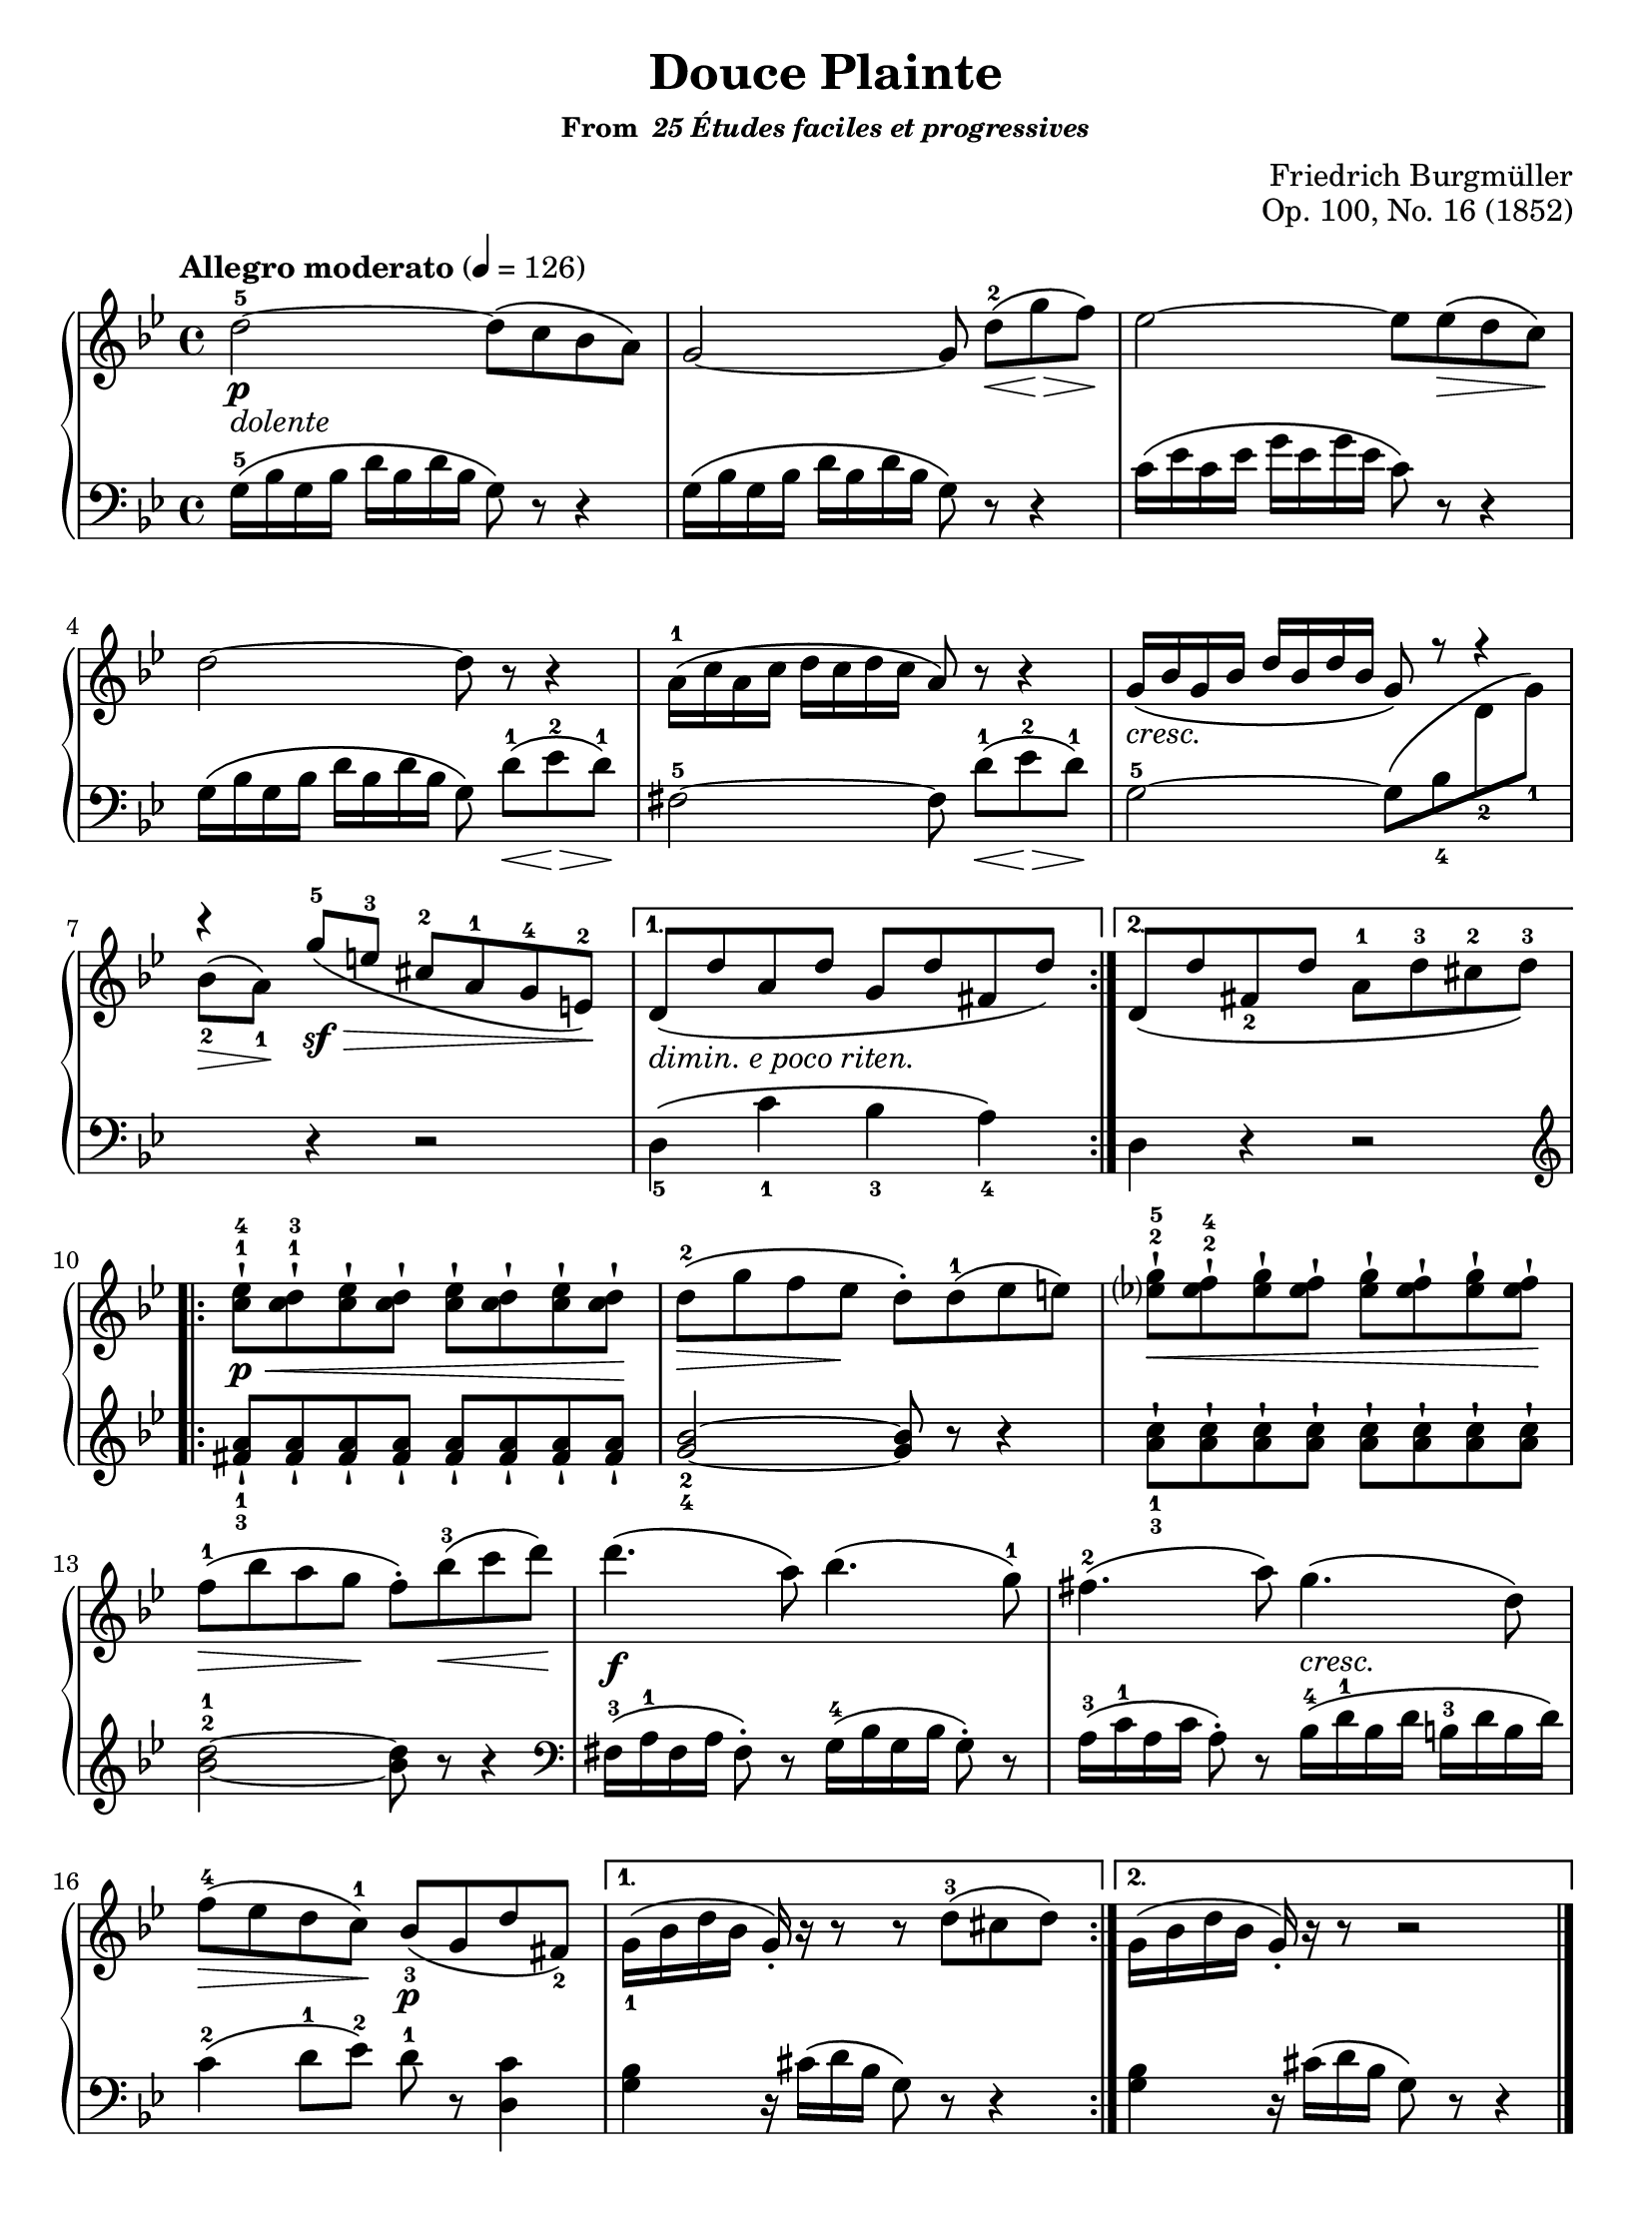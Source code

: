 \version "2.20.0"
\language "english"
\pointAndClickOff

\paper {
  indent = 0
  page-breaking = #ly:one-page-breaking
}

\header {
  title = "Douce Plainte"
  subsubtitle = \markup { "From " \italic "25 Études faciles et progressives" }
  composer = "Friedrich Burgmüller"
  opus = "Op. 100, No. 16 (1852)"
  tagline = ##f
}

cresc = \markup { \italic "cresc." }
dolente = \markup { \italic "dolente" }
depr = \markup { \italic "dimin. e poco riten." }

\new PianoStaff <<
  \new Staff = "upper" {
    \clef treble
    \key bf \major
    \tempo "Allegro moderato" 4 = 126
    \time 4/4
    \relative c'' {
      \repeat volta 2 { % A section
        d2\p_\dolente~^5 8\( c bf a\) |
        g2~ 8 d'\(\<[^2 g\> f\)\!] |
        ef2~ 8 8\(\> d c\)\! |
        d2~ 8 r r4 |
        a16\(^1 c a c d c d c a8\) r r4 |
        \stemUp
        g16\(_\cresc bf g bf d bf d bf g8\)
        \override Rest.staff-position = #4
        r r4 |
        \override Rest.staff-position = #8
        r
        \revert Rest.staff-position
        g'8\(\sf\>^5 e^3 cs^2 a^1 g^4 e\)\!^2 |
        \stemNeutral
      }
      \alternative {
        { % First ending
          d\(_\depr d' a d g, d' fs, d'\) |
        }
        { % Second ending
          \phrasingSlurDown
          d,\( d' fs,_2 d' a^1 d^3 cs^2 d\)^3 |
          \phrasingSlurNeutral
        }
      }
      \repeat volta 2 { % B section
        <ef c>-!\p\<^1^4 <d c>-!^1^3 <ef c>-! <d c>-! <ef c>-! <d c>-! <ef c>-! <d c>-!\! |
        \once \override Hairpin.endpoint-alignments = #`(,LEFT . ,LEFT)
        d\(^2\> g f ef\! d-.\) d\(^1 ef e\) |
        <g ef?>-!^2^5\< <f ef>-!^2^4 <g ef>-! <f ef>-! <g ef>-! <f ef>-! <g ef>-! <f ef>-!\! |
        f\(\>^1 bf a g\! f-.\) bf\(\<^3 c d\)\! |
        d4.\f\( a8\) bf4.\( g8\)^1 |
        fs4.\(-2 a8\) g4.\( d8\) |
        f\(\>^4 ef d c\)\!^1 bf\(\p_3 g d' fs,\)_2 |
      }
      \alternative {
        { % First ending
          g16\(_1 bf d bf g-.\) r r8 r d'\(^3 cs d\) |
        }
        { % Second ending
          g,16\( bf d bf g-.\) r r8 r2 |
        }
      }
    }
    \bar "|."
  }

 \new Staff = "lower" {
    \clef bass
    \key bf \major
    \relative c' {
      %% A section
      g16\(^5 bf g bf d bf d bf g8\) r r4 |
      g16\( bf g bf d bf d bf g8\) r r4 |
      c16\( ef c ef g ef g ef c8\) r r4 |
      g16\( bf g bf d bf d bf g8\) d'\(\<[^1 ef\>^2 d\)\!]^1 |
      fs,2~^5 8  d'\(\<[^1 ef\>^2 d\)\!]^1 |
      \stemDown
      g,2~^5 8\( bf_4
      \change Staff = "upper"
      d_2 g\)_1 |
      bf\(\>_2 a\)\!_1
      \change Staff = "lower"
      \stemNeutral
      r4 r2 |
      %% First ending
      d,,4\(_5 c'_1 bf_3 a\)_4 |
      %% Second ending
      d, r r2 |

      %% B section
      \clef treble
      <a'' fs>8-!_1_3 \repeat unfold 7 { <a fs>-! } |
      <bf g>2_2_4~ 8 r r4 |
      <c a>8-!_1_3 \repeat unfold 7 { <c a>-! } |
      <d bf>2~^2^1 8 r r4 |
      \clef bass
      fs,,16\(^3 a^1 fs a fs8-.\) r g16\(^4 bf g bf g8-.\) r |
      a16\(^3 c^1 a c a8-.\) r bf16\(^4^\cresc d^1 bf d b^3 d b d\) |
      c4\(^2 d8^1 ef\)^2 d^1 r <c d,>4 |
      %% First ending
      <bf g> r16 cs\( d bf g8\) r r4 |
      %% Second ending
      <bf g> r16 cs\( d bf g8\) r r4 |
    }
  }
>>
